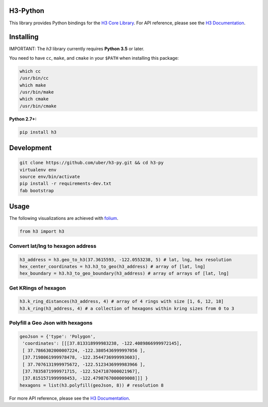 H3-Python
=========

|Build Status| |H3 Version| |License|

This library provides Python bindings for the `H3 Core
Library <https://github.com/uber/h3>`__. For API reference, please see
the `H3 Documentation <https://uber.github.io/h3/>`__.

Installing
==========

IMPORTANT: The `h3` library currently requires **Python 3.5** or later.

You need to have ``cc``, ``make``, and ``cmake`` in your ``$PATH`` when installing this
package:

.. code:: sh

    which cc
    /usr/bin/cc
    which make
    /usr/bin/make
    which cmake
    /usr/bin/cmake

**Python 2.7+:**

.. code:: sh

    pip install h3

Development
===========

.. code:: sh

    git clone https://github.com/uber/h3-py.git && cd h3-py
    virtualenv env 
    source env/bin/activate
    pip install -r requirements-dev.txt
    fab bootstrap

Usage
=====

The following visualizations are achieved with
`folium <https://github.com/python-visualization/folium>`__.

.. code:: python

    from h3 import h3

Convert lat/lng to hexagon address
~~~~~~~~~~~~~~~~~~~~~~~~~~~~~~~~~~

.. code:: python

    h3_address = h3.geo_to_h3(37.3615593, -122.0553238, 5) # lat, lng, hex resolution
    hex_center_coordinates = h3.h3_to_geo(h3_address) # array of [lat, lng]
    hex_boundary = h3.h3_to_geo_boundary(h3_address) # array of arrays of [lat, lng]

.. image:: docs/source/Hexagon.png
	   :scale: 50%

    
Get KRings of hexagon
~~~~~~~~~~~~~~~~~~~~~

.. code:: python

    h3.k_ring_distances(h3_address, 4) # array of 4 rings with size [1, 6, 12, 18]
    h3.k_ring(h3_address, 4) # a collection of hexagons within kring sizes from 0 to 3

.. image:: docs/source/KRings.png
	   :scale: 50%

 
Polyfill a Geo Json with hexagons
~~~~~~~~~~~~~~~~~~~~~~~~~~~~~~~~~

.. code:: python

    geoJson = {'type': 'Polygon',
     'coordinates': [[[37.813318999983238, -122.4089866999972145], 
     [ 37.7866302000007224, -122.3805436999997056 ], 
     [37.7198061999978478, -122.3544736999993603], 
     [ 37.7076131999975672, -122.5123436999983966 ], 
     [37.7835871999971715, -122.5247187000021967],  
     [37.8151571999998453, -122.4798767000009008]]] }
    hexagons = list(h3.polyfill(geoJson, 8)) # resolution 8

.. image:: docs/source/Polyfill.png
	   :scale: 50%

    
For more API reference, please see the `H3
Documentation <https://uber.github.io/h3/>`__.

.. |Build Status| image:: https://travis-ci.org/uber/h3-py.svg?branch=master
   :target: https://travis-ci.org/uber/h3-py
.. |H3 Version| image:: https://img.shields.io/badge/h3-v3.1.0-blue.svg
   :target: https://github.com/uber/h3/releases/tag/v3.1.0
.. |License| image:: https://img.shields.io/badge/License-Apache%202.0-blue.svg
   :target: LICENSE
